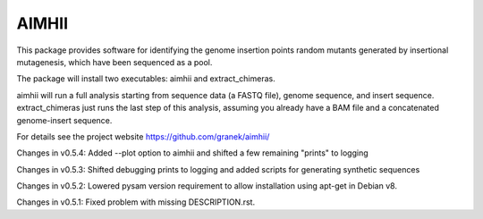 AIMHII
=======================

This package provides software for identifying the genome insertion points random mutants generated by insertional mutagenesis, which have been sequenced as a pool.

The package will install two executables: aimhii and extract_chimeras.

aimhii will run a full analysis starting from sequence data (a FASTQ file), genome sequence, and insert sequence.  extract_chimeras just runs the last step of this analysis, assuming you already have a BAM file and a concatenated genome-insert sequence.

For details see the project website https://github.com/granek/aimhii/



Changes in v0.5.4: Added --plot option to aimhii and shifted a few remaining "prints" to logging

Changes in v0.5.3: Shifted debugging prints to logging and added scripts for generating synthetic sequences

Changes in v0.5.2: Lowered pysam version requirement to allow installation using apt-get in Debian v8.

Changes in v0.5.1: Fixed problem with missing DESCRIPTION.rst.
